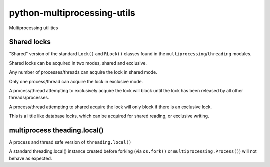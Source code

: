 ============================
python-multiprocessing-utils
============================

Multiprocessing utilities


************
Shared locks
************

"Shared" version of the standard ``Lock()`` and ``RLock()`` classes found in
the ``multiprocessing``/``threading`` modules.

Shared locks can be acquired in two modes, shared and exclusive.

Any number of processes/threads can acquire the lock in shared mode.

Only one process/thread can acquire the lock in exclusive mode.

A process/thread attempting to exclusively acquire the lock will block
until the lock has been released by all other threads/processes.

A process/thread attempting to shared acquire the lock will only block
if there is an exclusive lock.

This is a little like database locks, which can be acquired for shared reading,
or exclusive writing.

*****************************
multiprocess theading.local()
*****************************

A process and thread safe version of ``threading.local()``

A standard threading.local() instance created before forking (via
``os.fork()`` or ``multiprocessing.Process()``) will not behave as
expected.
